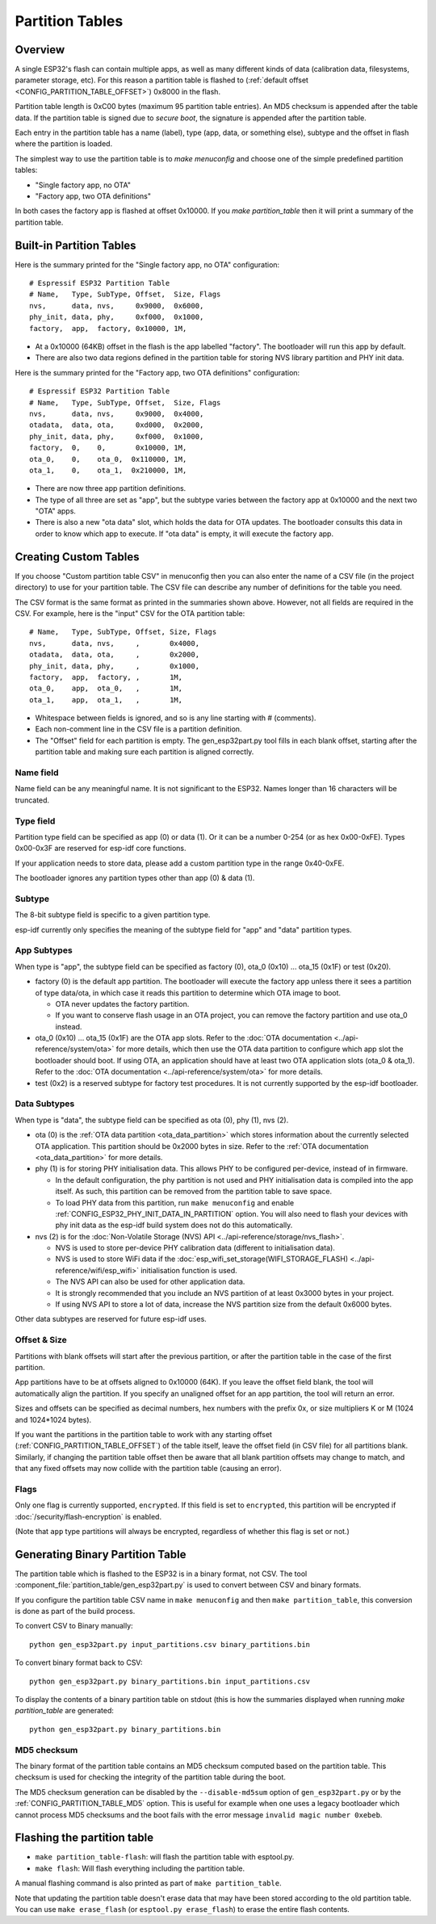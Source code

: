 Partition Tables
================

Overview
--------

A single ESP32's flash can contain multiple apps, as well as many different kinds of data (calibration data, filesystems, parameter storage, etc). For this reason a partition table is flashed to (:ref:`default offset <CONFIG_PARTITION_TABLE_OFFSET>`) 0x8000 in the flash.

Partition table length is 0xC00 bytes (maximum 95 partition table entries). An MD5 checksum is appended after the table data. If the partition table is signed due to `secure boot`, the signature is appended after the partition table.

Each entry in the partition table has a name (label), type (app, data, or something else), subtype and the offset in flash where the partition is loaded.

The simplest way to use the partition table is to `make menuconfig` and choose one of the simple predefined partition tables:

* "Single factory app, no OTA"
* "Factory app, two OTA definitions"

In both cases the factory app is flashed at offset 0x10000. If you `make partition_table` then it will print a summary of the partition table.

Built-in Partition Tables
-------------------------

Here is the summary printed for the "Single factory app, no OTA" configuration::

  # Espressif ESP32 Partition Table
  # Name,   Type, SubType, Offset,  Size, Flags
  nvs,      data, nvs,     0x9000,  0x6000,
  phy_init, data, phy,     0xf000,  0x1000,
  factory,  app,  factory, 0x10000, 1M,

* At a 0x10000 (64KB) offset in the flash is the app labelled "factory". The bootloader will run this app by default.
* There are also two data regions defined in the partition table for storing NVS library partition and PHY init data.

Here is the summary printed for the "Factory app, two OTA definitions" configuration::

  # Espressif ESP32 Partition Table
  # Name,   Type, SubType, Offset,  Size, Flags
  nvs,      data, nvs,     0x9000,  0x4000,
  otadata,  data, ota,     0xd000,  0x2000,
  phy_init, data, phy,     0xf000,  0x1000,
  factory,  0,    0,       0x10000, 1M,
  ota_0,    0,    ota_0,  0x110000, 1M,
  ota_1,    0,    ota_1,  0x210000, 1M,

* There are now three app partition definitions.
* The type of all three are set as "app", but the subtype varies between the factory app at 0x10000 and the next two "OTA" apps.
* There is also a new "ota data" slot, which holds the data for OTA updates. The bootloader consults this data in order to know which app to execute. If "ota data" is empty, it will execute the factory app.

Creating Custom Tables
----------------------

If you choose "Custom partition table CSV" in menuconfig then you can also enter the name of a CSV file (in the project directory) to use for your partition table. The CSV file can describe any number of definitions for the table you need.

The CSV format is the same format as printed in the summaries shown above. However, not all fields are required in the CSV. For example, here is the "input" CSV for the OTA partition table::

  # Name,   Type, SubType, Offset, Size, Flags
  nvs,      data, nvs,     ,       0x4000,
  otadata,  data, ota,     ,       0x2000,
  phy_init, data, phy,     ,       0x1000,
  factory,  app,  factory, ,       1M,
  ota_0,    app,  ota_0,   ,       1M,
  ota_1,    app,  ota_1,   ,       1M,

* Whitespace between fields is ignored, and so is any line starting with # (comments).
* Each non-comment line in the CSV file is a partition definition.
* The "Offset" field for each partition is empty. The gen_esp32part.py tool fills in each blank offset, starting after the partition table and making sure each partition is aligned correctly.

Name field
~~~~~~~~~~

Name field can be any meaningful name. It is not significant to the ESP32. Names longer than 16 characters will be truncated.

Type field
~~~~~~~~~~

Partition type field can be specified as app (0) or data (1). Or it can be a number 0-254 (or as hex 0x00-0xFE). Types 0x00-0x3F are reserved for esp-idf core functions.

If your application needs to store data, please add a custom partition type in the range 0x40-0xFE.

The bootloader ignores any partition types other than app (0) & data (1).

Subtype
~~~~~~~

The 8-bit subtype field is specific to a given partition type.

esp-idf currently only specifies the meaning of the subtype field for "app" and "data" partition types.

App Subtypes
~~~~~~~~~~~~

When type is "app", the subtype field can be specified as factory (0), ota_0 (0x10) ... ota_15 (0x1F) or test (0x20).

- factory (0) is the default app partition. The bootloader will execute the factory app unless there it sees a partition of type data/ota, in which case it reads this partition to determine which OTA image to boot.

  - OTA never updates the factory partition.
  - If you want to conserve flash usage in an OTA project, you can remove the factory partition and use ota_0 instead.
- ota_0 (0x10) ... ota_15 (0x1F) are the OTA app slots. Refer to the :doc:`OTA documentation <../api-reference/system/ota>` for more details, which then use the OTA data partition to configure which app slot the bootloader should boot. If using OTA, an application should have at least two OTA application slots (ota_0 & ota_1). Refer to the :doc:`OTA documentation <../api-reference/system/ota>` for more details.
- test (0x2) is a reserved subtype for factory test procedures. It is not currently supported by the esp-idf bootloader.

Data Subtypes
~~~~~~~~~~~~~

When type is "data", the subtype field can be specified as ota (0), phy (1), nvs (2).

- ota (0) is the :ref:`OTA data partition <ota_data_partition>` which stores information about the currently selected OTA application. This partition should be 0x2000 bytes in size. Refer to the :ref:`OTA documentation <ota_data_partition>` for more details.
- phy (1) is for storing PHY initialisation data. This allows PHY to be configured per-device, instead of in firmware.

  - In the default configuration, the phy partition is not used and PHY initialisation data is compiled into the app itself. As such, this partition can be removed from the partition table to save space.
  - To load PHY data from this partition, run ``make menuconfig`` and enable :ref:`CONFIG_ESP32_PHY_INIT_DATA_IN_PARTITION` option. You will also need to flash your devices with phy init data as the esp-idf build system does not do this automatically.
- nvs (2) is for the :doc:`Non-Volatile Storage (NVS) API <../api-reference/storage/nvs_flash>`.

  - NVS is used to store per-device PHY calibration data (different to initialisation data).
  - NVS is used to store WiFi data if the :doc:`esp_wifi_set_storage(WIFI_STORAGE_FLASH) <../api-reference/wifi/esp_wifi>` initialisation function is used.
  - The NVS API can also be used for other application data.
  - It is strongly recommended that you include an NVS partition of at least 0x3000 bytes in your project.
  - If using NVS API to store a lot of data, increase the NVS partition size from the default 0x6000 bytes.

Other data subtypes are reserved for future esp-idf uses.

Offset & Size
~~~~~~~~~~~~~

Partitions with blank offsets will start after the previous partition, or after the partition table in the case of the first partition.

App partitions have to be at offsets aligned to 0x10000 (64K). If you leave the offset field blank, the tool will automatically align the partition. If you specify an unaligned offset for an app partition, the tool will return an error.

Sizes and offsets can be specified as decimal numbers, hex numbers with the prefix 0x, or size multipliers K or M (1024 and 1024*1024 bytes).

If you want the partitions in the partition table to work with any starting offset (:ref:`CONFIG_PARTITION_TABLE_OFFSET`) of the table itself, leave the offset field (in CSV file) for all partitions blank. Similarly, if changing the partition table offset then be aware that all blank partition offsets may change to match, and that any fixed offsets may now collide with the partition table (causing an error).

Flags
~~~~~

Only one flag is currently supported, ``encrypted``. If this field is set to ``encrypted``, this partition will be encrypted if :doc:`/security/flash-encryption` is enabled.

(Note that ``app`` type partitions will always be encrypted, regardless of whether this flag is set or not.)

Generating Binary Partition Table
---------------------------------

The partition table which is flashed to the ESP32 is in a binary format, not CSV. The tool :component_file:`partition_table/gen_esp32part.py` is used to convert between CSV and binary formats.

If you configure the partition table CSV name in ``make menuconfig`` and then ``make partition_table``, this conversion is done as part of the build process.

To convert CSV to Binary manually::

  python gen_esp32part.py input_partitions.csv binary_partitions.bin

To convert binary format back to CSV::

  python gen_esp32part.py binary_partitions.bin input_partitions.csv

To display the contents of a binary partition table on stdout (this is how the summaries displayed when running `make partition_table` are generated::

  python gen_esp32part.py binary_partitions.bin

MD5 checksum
~~~~~~~~~~~~

The binary format of the partition table contains an MD5 checksum computed based on the partition table. This checksum is used for checking the integrity of the partition table during the boot.

The MD5 checksum generation can be disabled by the ``--disable-md5sum`` option of ``gen_esp32part.py`` or by the :ref:`CONFIG_PARTITION_TABLE_MD5` option. This is useful for example when one uses a legacy bootloader which cannot process MD5 checksums and the boot fails with the error message ``invalid magic number 0xebeb``.

Flashing the partition table
----------------------------

* ``make partition_table-flash``: will flash the partition table with esptool.py.
* ``make flash``: Will flash everything including the partition table.

A manual flashing command is also printed as part of ``make partition_table``.

Note that updating the partition table doesn't erase data that may have been stored according to the old partition table. You can use ``make erase_flash`` (or ``esptool.py erase_flash``) to erase the entire flash contents.

.. _secure boot: security/secure-boot.rst
